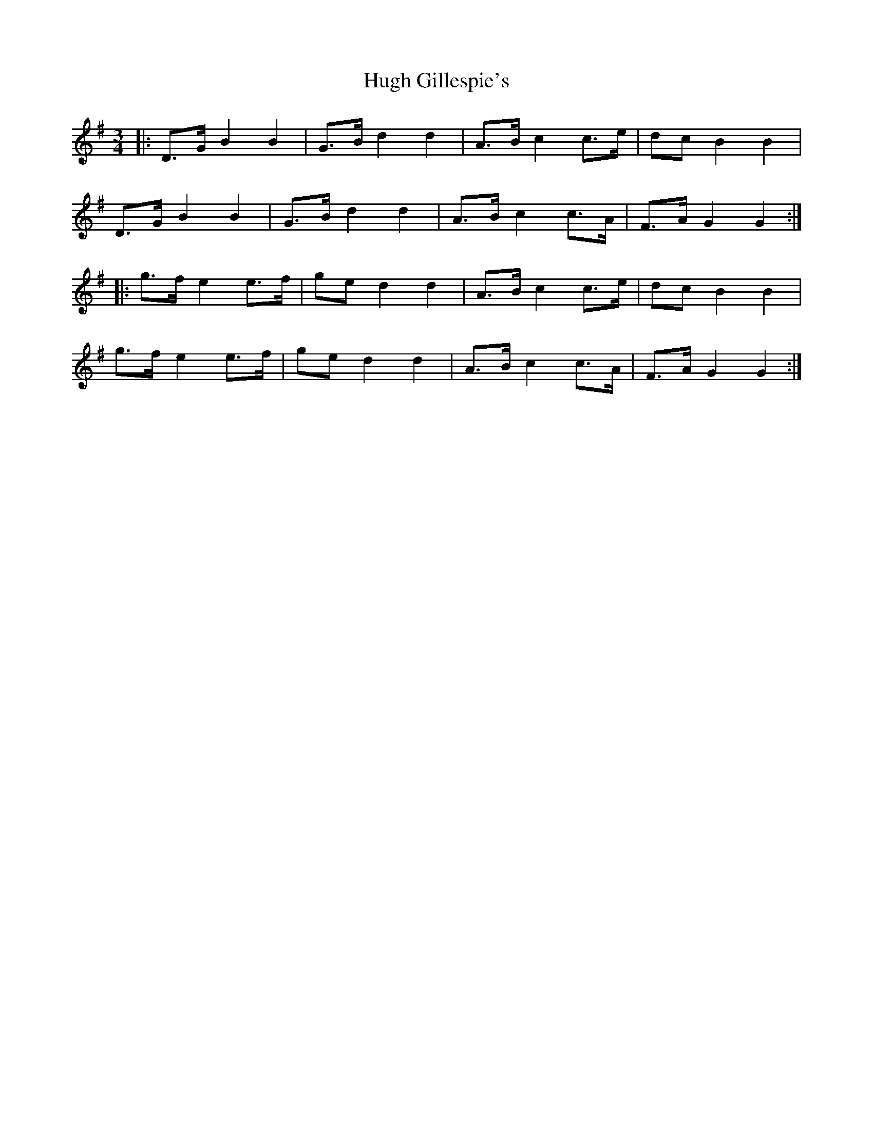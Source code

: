 X: 17977
T: Hugh Gillespie's
R: mazurka
M: 3/4
K: Gmajor
|:D>G B2 B2|G>B d2 d2|A>B c2 c>e|dc B2 B2|
D>G B2 B2|G>B d2 d2|A>B c2 c>A|F>A G2 G2:|
|:g>f e2 e>f|ge d2 d2|A>B c2 c>e|dc B2 B2|
g>f e2 e>f|ge d2 d2|A>B c2 c>A|F>A G2 G2:|

